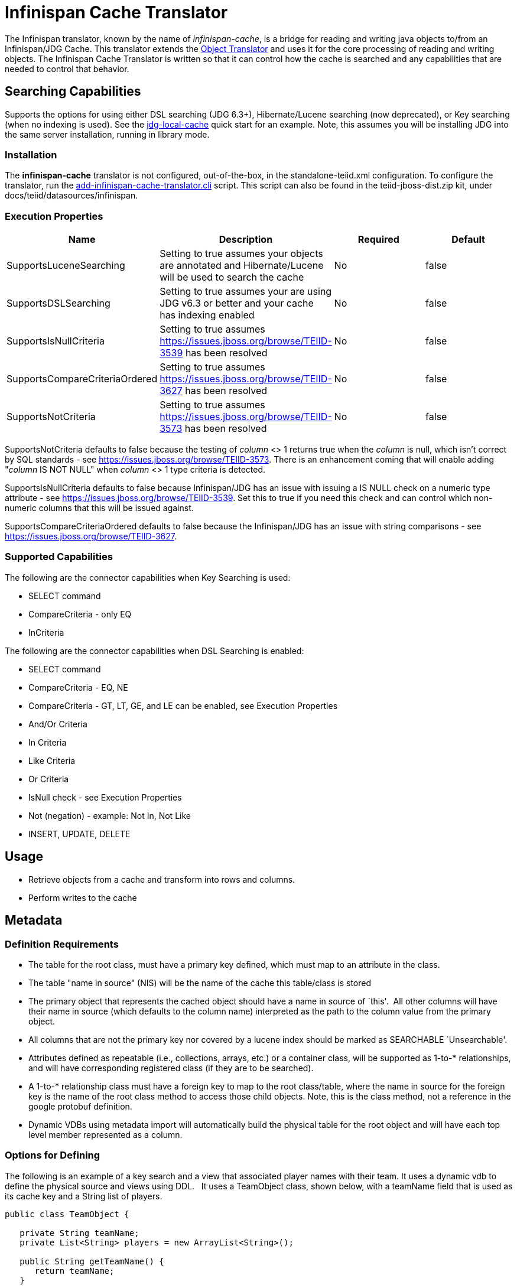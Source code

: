 
= Infinispan Cache Translator

The Infinispan translator, known by the name of _infinispan-cache_, is a bridge for reading and writing java objects to/from an Infinispan/JDG Cache. This translator extends the link:Object_Translator.adoc[Object Translator] and uses it for the core processing of reading and writing objects. The Infinispan Cache Translator is written so that it can control how the cache is searched and any capabilities that are needed to control that behavior.

== Searching Capabilities

Supports the options for using either DSL searching (JDG 6.3+), Hibernate/Lucene searching (now deprecated), or Key searching (when no indexing is used). See the https://docs.jboss.org/author/display/teiidexamples/JBoss+Data+Grid+%28JDG%29+running+in+Library+Mode+as+a+Data+Source+Example[jdg-local-cache] quick start for an example. Note, this assumes you will be installing JDG into the same server installation, running in library mode.

=== Installation

The *infinispan-cache* translator is not configured, out-of-the-box, in the standalone-teiid.xml configuration. To configure the translator, run the https://github.com/teiid/teiid/blob/master/build/kits/jboss-as7/docs/teiid/datasources/infinispan/add-infinispan-cache-translator.cli[add-infinispan-cache-translator.cli] script. This script can also be found in the teiid-jboss-dist.zip kit, under docs/teiid/datasources/infinispan.

=== Execution Properties

|===
|Name |Description |Required |Default

|SupportsLuceneSearching
|Setting to true assumes your objects are annotated and Hibernate/Lucene will be used to search the cache
|No
|false

|SupportsDSLSearching
|Setting to true assumes your are using JDG v6.3 or better and your cache has indexing enabled
|No
|false

|SupportsIsNullCriteria
|Setting to true assumes https://issues.jboss.org/browse/TEIID-3539[https://issues.jboss.org/browse/TEIID-3539] has been resolved
|No
|false

|SupportsCompareCriteriaOrdered
|Setting to true assumes https://issues.jboss.org/browse/TEIID-3627[https://issues.jboss.org/browse/TEIID-3627] has been resolved
|No
|false

|SupportsNotCriteria
|Setting to true assumes https://issues.jboss.org/browse/TEIID-3573[https://issues.jboss.org/browse/TEIID-3573] has been resolved
|No
|false
|===

SupportsNotCriteria defaults to false because the testing of _column_ <> 1 returns true when the _column_ is null, which isn’t correct by SQL standards - see https://issues.jboss.org/browse/TEIID-3573[https://issues.jboss.org/browse/TEIID-3573]. There is an enhancement coming that will enable adding "_column_ IS NOT NULL" when _column_ <> 1 type criteria is detected.

SupportsIsNullCriteria defaults to false because Infinispan/JDG has an issue with issuing a IS NULL check on a numeric type attribute - see https://issues.jboss.org/browse/TEIID-3539[https://issues.jboss.org/browse/TEIID-3539]. Set this to true if you need this check and can control which non-numeric columns that this will be issued against.

SupportsCompareCriteriaOrdered defaults to false because the Infinispan/JDG has an issue with string comparisons - see https://issues.jboss.org/browse/TEIID-3627[https://issues.jboss.org/browse/TEIID-3627].

=== Supported Capabilities

The following are the connector capabilities when Key Searching is used:

* SELECT command
* CompareCriteria - only EQ
* InCriteria

The following are the connector capabilities when DSL Searching is enabled:

* SELECT command
* CompareCriteria - EQ, NE
* CompareCriteria - GT, LT, GE, and LE can be enabled, see Execution Properties
* And/Or Criteria
* In Criteria
* Like Criteria
* Or Criteria
* IsNull check - see Execution Properties
* Not (negation) - example: Not In, Not Like
* INSERT, UPDATE, DELETE

== Usage

* Retrieve objects from a cache and transform into rows and columns.
* Perform writes to the cache

== Metadata

=== Definition Requirements

* The table for the root class, must have a primary key defined, which must map to an attribute in the class.
* The table "name in source" (NIS) will be the name of the cache this table/class is stored
* The primary object that represents the cached object should have a name in source of `this'.  All other columns will have their name in source (which defaults to the column name) interpreted as the path to the column value from the primary object.
* All columns that are not the primary key nor covered by a lucene index should be marked as SEARCHABLE `Unsearchable'.
* Attributes defined as repeatable (i.e., collections, arrays, etc.) or a container class, will be supported as 1-to-* relationships, and will have corresponding registered class (if they are to be searched).
* A 1-to-* relationship class must have a foreign key to map to the root class/table, where the name in source for the foreign key is the name of the root class method to access those child objects. Note, this is the class method, not a reference in the google protobuf definition.
* Dynamic VDBs using metadata import will automatically build the physical table for the root object and will have each top level member represented as a column.

=== Options for Defining

The following is an example of a key search and a view that associated player names with their team. It uses a dynamic vdb to define the physical source and views using DDL.   It uses a TeamObject class, shown below, with a teamName field that is used as its cache key and a String list of players. 

[source,java]
----
public class TeamObject {

   private String teamName;
   private List<String> players = new ArrayList<String>();

   public String getTeamName() {
      return teamName;
   }

   public void setTeamName(String teamName) {
       this.teamName = teamName;
   }

   public List<String> getPlayers() {
       return players;
   }

}
----

Note that by just using a dynamic vdb, the native import logic will provide you with a TeamObject physical table that can be queried. An equivalent Team table is shown here for demonstration purposes.

[source,xml]
----
<vdb name="team" version="1">
    <model name="Team" visible="false">
        <source name="objsource" translator-name="infinispan1" connection-jndi-name="java:infinispan-jndi"/>
        <metadata type="DDL"><![CDATA[

            CREATE FOREIGN TABLE Team (
                TeamObject Object OPTIONS (NAMEINSOURCE 'this', SEARCHABLE 'Unsearchable'),
                teamName varchar(255) PRIMARY KEY)
              OPTIONS (NAMEINSOURCE 'teams');

         ]]> </metadata>
    </model>
    <model name="TeamView" type="VIRTUAL">
         <metadata type="DDL"><![CDATA[
             CREATE VIEW Players (
                  TeamName varchar(255) PRIMARY KEY,
                  PlayerName varchar(255)
             )
             AS
             SELECT t.TeamName, y.Name FROM Team as T,
                   OBJECTTABLE('m.players' PASSING T.TeamObject as m COLUMNS Name string 'teiid_row') as y;

        ]]> </metadata>
    </model>

    <translator name="infinispan1" type="infinispan-cache">
        <property name="SupportsLuceneSearching" value="true"/>
    </translator>
</vdb>
----

Notice the use of the [OBJECTABLE] function to parse the object from Team and transform into rows and column. This is only for demonstration purposes, and is not required in order to parse the object into rows and columns.

This metadata could also be defined by using the Teiid Designer Teiid Connection Importer.

== JCA Resource Adapter

See the Infinispan Datasources resource adapter for this translator. It can be configured to lookup the cache container via JNDI or created (i.e., ConfigurationFileName (deprecated) or RemoteServerList). 

